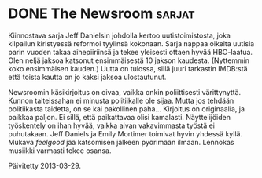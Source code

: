 * DONE The Newsroom                                                  :sarjat:
CLOSED: [2013-02-07 Thu 11:07]

Kiinnostava sarja Jeff Danielsin johdolla kertoo uutistoimistosta,
joka kilpailun kiristyessä reformoi tyylinsä kokonaan. Sarja nappaa
oikeita uutisia parin vuoden takaa aihepiiriinsä ja tekee yleisesti
ottaen hyvää HBO-laatua. Olen neljä jaksoa katsonut ensimmäisestä
10 jakson kaudesta. (Nyttemmin koko ensimmäisen kauden.) Uutta on
tulossa, sillä juuri tarkastin IMDB:stä että toista kautta on jo
kaksi jaksoa ulostautunut.

Newsroomin käsikirjoitus on oivaa, vaikka onkin poliittisesti
värittynyttä. Kunnon taiteissahan ei minusta politiikalle ole
sijaa. Mutta jos tehdään politiikasta taidetta, on se kai
pakollinen paha... Kirjoitus on originaalia, ja paikkaa paljon. Ei
sillä, että paikattavaa olisi kamalasti. Näyttelijöiden työskentely
on ihan hyvää, vaikka aivan vakavimmasta työstä ei puhutakaan. Jeff
Daniels ja Emily Mortimer toimivat hyvin yhdessä kyllä. Mukava
/feelgood/ jää katsomisen jälkeen pyörimään ilmaan. Lennokas
musiikki varmasti tekee osansa.

Päivitetty 2013-03-29.
